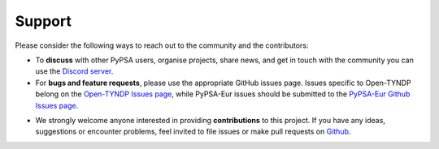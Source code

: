 ..
  SPDX-FileCopyrightText: Contributors to Open-TYNDP <https://github.com/open-energy-transition/open-tyndp>
  SPDX-FileCopyrightText: Contributors to PyPSA-Eur <https://github.com/pypsa/pypsa-eur>

  SPDX-License-Identifier: CC-BY-4.0

##########################################
Support
##########################################

Please consider the following ways to reach out to the community and the contributors:

- To **discuss** with other PyPSA users, organise projects, share news, and get in touch with the community you can use the `Discord server <https://discord.gg/AnuJBk23FU>`__.
- For **bugs and feature requests**, please use the appropriate GitHub issues page. Issues specific to Open-TYNDP belong on the `Open-TYNDP Issues page <https://github.com/open-energy-transition/open-tyndp/issues>`__, while PyPSA-Eur issues should be submitted to the `PyPSA-Eur Github Issues page <https://github.com/PyPSA/pypsa-eur/issues>`__.
* We strongly welcome anyone interested in providing **contributions** to this project. If you have any ideas, suggestions or encounter problems, feel invited to file issues or make pull requests on `Github <https://github.com/open-energy-transition/open-tyndp>`__.
